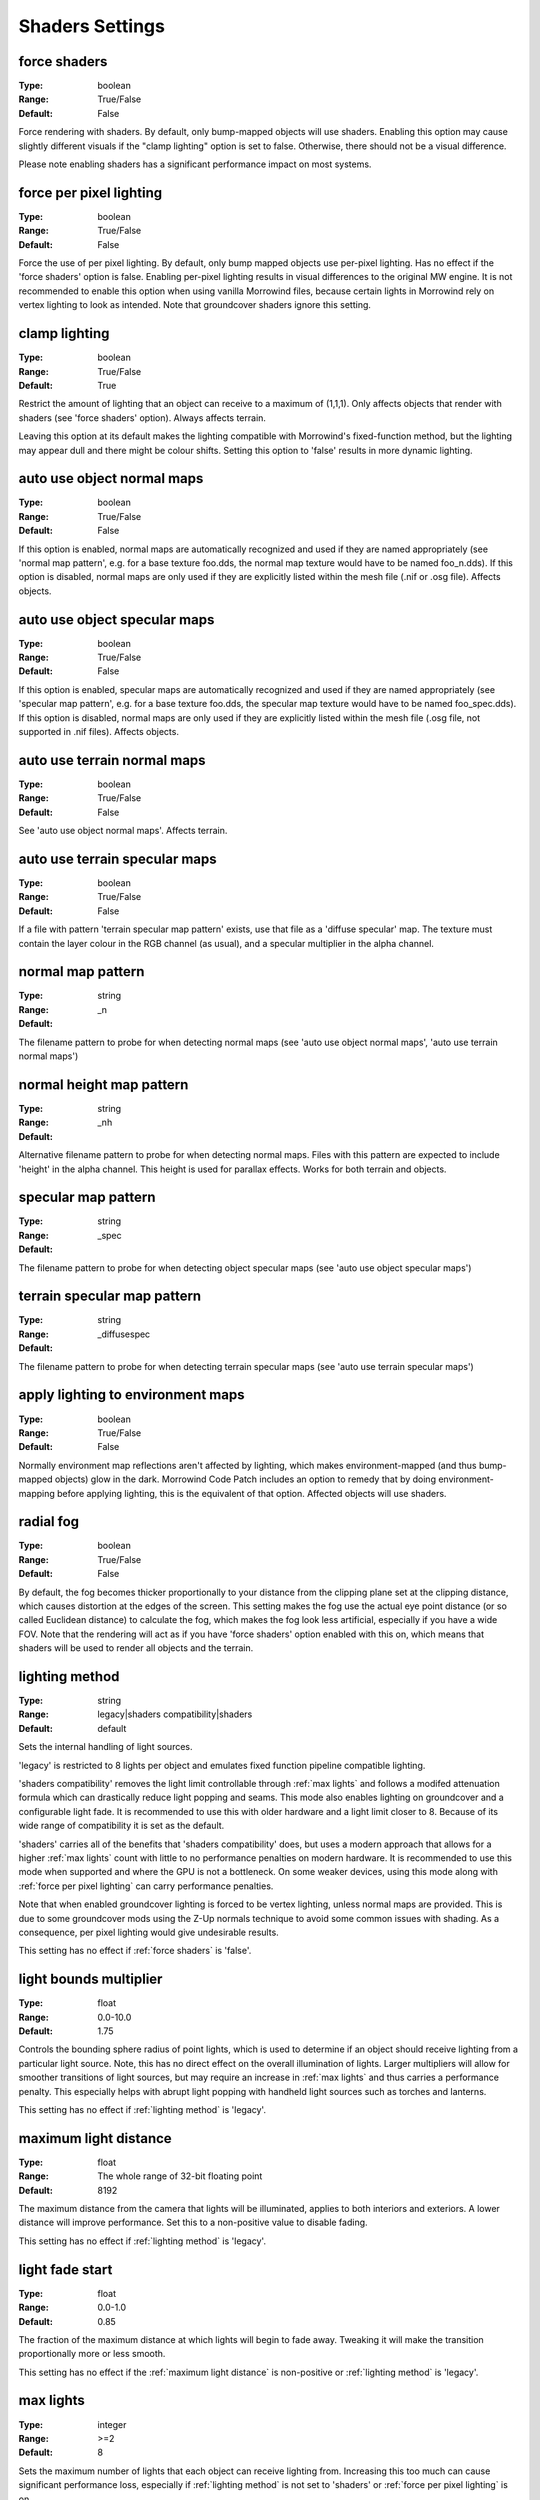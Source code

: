 Shaders Settings
################

force shaders
-------------

:Type:		boolean
:Range:		True/False
:Default:	False

Force rendering with shaders. By default, only bump-mapped objects will use shaders.
Enabling this option may cause slightly different visuals if the "clamp lighting" option is set to false.
Otherwise, there should not be a visual difference.

Please note enabling shaders has a significant performance impact on most systems.

force per pixel lighting
------------------------

:Type:		boolean
:Range:		True/False
:Default:	False

Force the use of per pixel lighting. By default, only bump mapped objects use per-pixel lighting.
Has no effect if the 'force shaders' option is false.
Enabling per-pixel lighting results in visual differences to the original MW engine.
It is not recommended to enable this option when using vanilla Morrowind files,
because certain lights in Morrowind rely on vertex lighting to look as intended.
Note that groundcover shaders ignore this setting.

clamp lighting
--------------

:Type:		boolean
:Range:		True/False
:Default:	True

Restrict the amount of lighting that an object can receive to a maximum of (1,1,1).
Only affects objects that render with shaders (see 'force shaders' option).
Always affects terrain.

Leaving this option at its default makes the lighting compatible with Morrowind's fixed-function method,
but the lighting may appear dull and there might be colour shifts.
Setting this option to 'false' results in more dynamic lighting.

auto use object normal maps
---------------------------

:Type:		boolean
:Range:		True/False
:Default:	False

If this option is enabled, normal maps are automatically recognized and used if they are named appropriately
(see 'normal map pattern', e.g. for a base texture foo.dds, the normal map texture would have to be named foo_n.dds).
If this option is disabled,
normal maps are only used if they are explicitly listed within the mesh file (.nif or .osg file). Affects objects.

auto use object specular maps
-----------------------------

:Type:		boolean
:Range:		True/False
:Default:	False

If this option is enabled, specular maps are automatically recognized and used if they are named appropriately
(see 'specular map pattern', e.g. for a base texture foo.dds,
the specular map texture would have to be named foo_spec.dds).
If this option is disabled, normal maps are only used if they are explicitly listed within the mesh file
(.osg file, not supported in .nif files). Affects objects.

auto use terrain normal maps
----------------------------

:Type:		boolean
:Range:		True/False
:Default:	False

See 'auto use object normal maps'. Affects terrain.

auto use terrain specular maps
------------------------------

:Type:		boolean
:Range:		True/False
:Default:	False

If a file with pattern 'terrain specular map pattern' exists, use that file as a 'diffuse specular' map.
The texture must contain the layer colour in the RGB channel (as usual), and a specular multiplier in the alpha channel.

normal map pattern
------------------

:Type:		string
:Range:
:Default:	_n

The filename pattern to probe for when detecting normal maps
(see 'auto use object normal maps', 'auto use terrain normal maps')

normal height map pattern
-------------------------

:Type:		string
:Range:
:Default:	_nh

Alternative filename pattern to probe for when detecting normal maps.
Files with this pattern are expected to include 'height' in the alpha channel.
This height is used for parallax effects. Works for both terrain and objects.

specular map pattern
--------------------

:Type:		string
:Range:
:Default:	_spec

The filename pattern to probe for when detecting object specular maps (see 'auto use object specular maps')

terrain specular map pattern
----------------------------

:Type:		string
:Range:
:Default:	_diffusespec

The filename pattern to probe for when detecting terrain specular maps (see 'auto use terrain specular maps')

apply lighting to environment maps
----------------------------------

:Type:		boolean
:Range:		True/False
:Default:	False

Normally environment map reflections aren't affected by lighting, which makes environment-mapped (and thus bump-mapped objects) glow in the dark.
Morrowind Code Patch includes an option to remedy that by doing environment-mapping before applying lighting, this is the equivalent of that option.
Affected objects will use shaders.

radial fog
----------

:Type:		boolean
:Range:		True/False
:Default:	False

By default, the fog becomes thicker proportionally to your distance from the clipping plane set at the clipping distance, which causes distortion at the edges of the screen.
This setting makes the fog use the actual eye point distance (or so called Euclidean distance) to calculate the fog, which makes the fog look less artificial, especially if you have a wide FOV.
Note that the rendering will act as if you have 'force shaders' option enabled with this on, which means that shaders will be used to render all objects and the terrain.

lighting method
---------------

:Type:		string
:Range:		legacy|shaders compatibility|shaders
:Default:	default

Sets the internal handling of light sources.

'legacy' is restricted to 8 lights per object and emulates fixed function
pipeline compatible lighting.

'shaders compatibility' removes the light limit controllable through :ref:`max
lights` and follows a modifed attenuation formula which can drastically reduce
light popping and seams. This mode also enables lighting on groundcover and a
configurable light fade. It is recommended to use this with older hardware and a
light limit closer to 8. Because of its wide range of compatibility it is set as
the default.

'shaders' carries all of the benefits that 'shaders compatibility' does, but
uses a modern approach that allows for a higher :ref:`max lights` count with
little to no performance penalties on modern hardware. It is recommended to use
this mode when supported and where the GPU is not a bottleneck. On some weaker
devices, using this mode along with :ref:`force per pixel lighting` can carry
performance penalties.

Note that when enabled groundcover lighting is forced to be vertex lighting,
unless normal maps are provided. This is due to some groundcover mods using the
Z-Up normals technique to avoid some common issues with shading. As a
consequence, per pixel lighting would give undesirable results.

This setting has no effect if :ref:`force shaders` is 'false'.

light bounds multiplier
-----------------------

:Type:		float
:Range:		0.0-10.0
:Default:	1.75

Controls the bounding sphere radius of point lights, which is used to determine
if an object should receive lighting from a particular light source. Note, this
has no direct effect on the overall illumination of lights. Larger multipliers
will allow for smoother transitions of light sources, but may require an
increase in :ref:`max lights` and thus carries a performance penalty. This
especially helps with abrupt light popping with handheld light sources such as
torches and lanterns.

This setting has no effect if :ref:`lighting method` is 'legacy'.

maximum light distance
----------------------

:Type:		float
:Range:		The whole range of 32-bit floating point
:Default:	8192

The maximum distance from the camera that lights will be illuminated, applies to
both interiors and exteriors. A lower distance will improve performance. Set
this to a non-positive value to disable fading.

This setting has no effect if :ref:`lighting method` is 'legacy'.

light fade start
----------------

:Type:		float
:Range:		0.0-1.0
:Default:	0.85

The fraction of the maximum distance at which lights will begin to fade away.
Tweaking it will make the transition proportionally more or less smooth.

This setting has no effect if the :ref:`maximum light distance` is non-positive
or :ref:`lighting method` is 'legacy'.

max lights
----------

:Type:		integer
:Range:		>=2
:Default:	8

Sets the maximum number of lights that each object can receive lighting from.
Increasing this too much can cause significant performance loss, especially if
:ref:`lighting method` is not set to 'shaders' or :ref:`force per pixel
lighting` is on.

This setting has no effect if :ref:`lighting method` is 'legacy'.

minimum interior brightness
------------------------

:Type:		float
:Range:		0.0-1.0
:Default:	0.1

Sets the minimum interior ambient brightness for interior cells when
:ref:`lighting method` is not 'legacy'. A consequence of the new lighting system
is that interiors will sometimes be darker since light sources now have sensible
fall-offs. A couple solutions are to either add more lights or increase their
radii to compensate, but these require content changes. For best results it is
recommended to set this to 0.0 to retain the colors that level designers
intended. If brighter interiors are wanted, however, this setting should be
increased. Note, it is advised to keep this number small (< 0.1) to avoid the
aforementioned changes in visuals.

This setting has no effect if :ref:`lighting method` is 'legacy'.

antialias alpha test
---------------------------------------

:Type:		boolean
:Range:		True/False
:Default:	False

Convert the alpha test (cutout/punchthrough alpha) to alpha-to-coverage when :ref:`antialiasing` is on.
This allows MSAA to work with alpha-tested meshes, producing better-looking edges without pixelation.
When MSAA is off, this setting will have no visible effect, but might have a performance cost.
